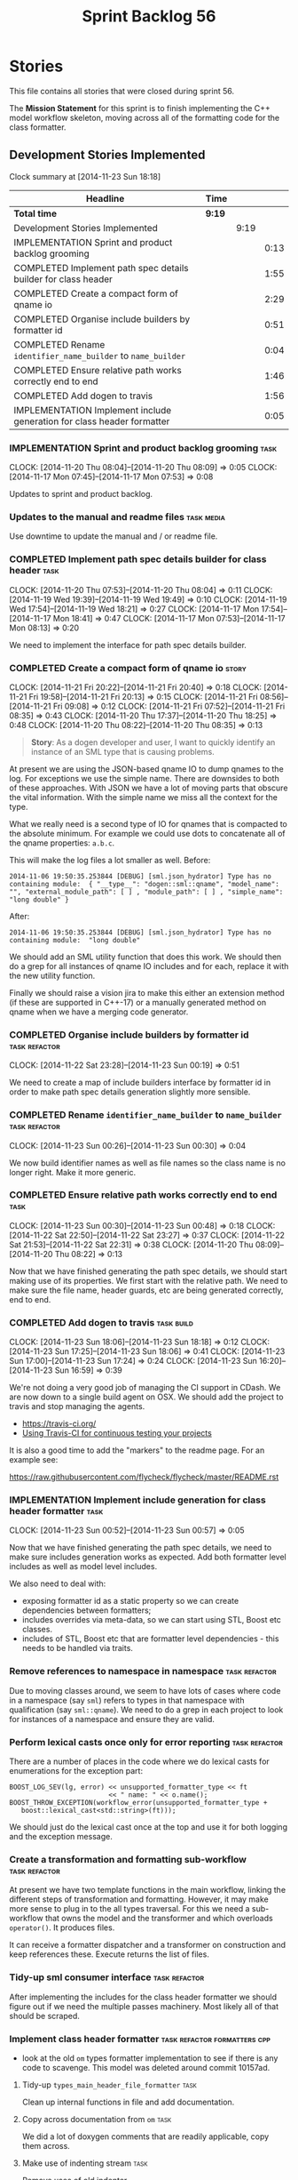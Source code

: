 #+title: Sprint Backlog 56
#+options: date:nil toc:nil author:nil num:nil
#+todo: ANALYSIS IMPLEMENTATION TESTING | COMPLETED CANCELLED POSTPONED
#+tags: { story(s) epic(e) task(t) note(n) spike(p) }
#+tags: { refactor(r) bug(b) feature(f) vision(v) }
#+tags: { meta_data(m) tests(a) packaging(q) media(h) build(u) validation(x) diagrams(w) frontend(c) backend(g) }
#+tags: dia(y) sml(l) cpp(k) config(o) formatters(d)

* Stories

This file contains all stories that were closed during sprint 56.

The *Mission Statement* for this sprint is to finish implementing the
C++ model workflow skeleton, moving across all of the formatting code
for the class formatter.

** Development Stories Implemented

#+begin: clocktable :maxlevel 3 :scope subtree
Clock summary at [2014-11-23 Sun 18:18]

| Headline                                                               | Time   |      |      |
|------------------------------------------------------------------------+--------+------+------|
| *Total time*                                                           | *9:19* |      |      |
|------------------------------------------------------------------------+--------+------+------|
| Development Stories Implemented                                        |        | 9:19 |      |
| IMPLEMENTATION Sprint and product backlog grooming                     |        |      | 0:13 |
| COMPLETED Implement path spec details builder for class header         |        |      | 1:55 |
| COMPLETED Create a compact form of qname io                            |        |      | 2:29 |
| COMPLETED Organise include builders by formatter id                    |        |      | 0:51 |
| COMPLETED Rename =identifier_name_builder= to =name_builder=           |        |      | 0:04 |
| COMPLETED Ensure relative path works correctly end to end              |        |      | 1:46 |
| COMPLETED Add dogen to travis                                          |        |      | 1:56 |
| IMPLEMENTATION Implement include generation for class header formatter |        |      | 0:05 |
#+end:

*** IMPLEMENTATION Sprint and product backlog grooming                 :task:
    CLOCK: [2014-11-20 Thu 08:04]--[2014-11-20 Thu 08:09] =>  0:05
    CLOCK: [2014-11-17 Mon 07:45]--[2014-11-17 Mon 07:53] =>  0:08

Updates to sprint and product backlog.

*** Updates to the manual and readme files                       :task:media:

Use downtime to update the manual and / or readme file.

*** COMPLETED Implement path spec details builder for class header     :task:
    CLOSED: [2014-11-20 Thu 08:04]
    CLOCK: [2014-11-20 Thu 07:53]--[2014-11-20 Thu 08:04] =>  0:11
    CLOCK: [2014-11-19 Wed 19:39]--[2014-11-19 Wed 19:49] =>  0:10
    CLOCK: [2014-11-19 Wed 17:54]--[2014-11-19 Wed 18:21] =>  0:27
    CLOCK: [2014-11-17 Mon 17:54]--[2014-11-17 Mon 18:41] =>  0:47
    CLOCK: [2014-11-17 Mon 07:53]--[2014-11-17 Mon 08:13] =>  0:20

We need to implement the interface for path spec details builder.

*** COMPLETED Create a compact form of qname io                       :story:
    CLOSED: [2014-11-21 Fri 20:34]
    CLOCK: [2014-11-21 Fri 20:22]--[2014-11-21 Fri 20:40] =>  0:18
    CLOCK: [2014-11-21 Fri 19:58]--[2014-11-21 Fri 20:13] =>  0:15
    CLOCK: [2014-11-21 Fri 08:56]--[2014-11-21 Fri 09:08] =>  0:12
    CLOCK: [2014-11-21 Fri 07:52]--[2014-11-21 Fri 08:35] =>  0:43
    CLOCK: [2014-11-20 Thu 17:37]--[2014-11-20 Thu 18:25] =>  0:48
    CLOCK: [2014-11-20 Thu 08:22]--[2014-11-20 Thu 08:35] =>  0:13

#+begin_quote
*Story*: As a dogen developer and user, I want to quickly identify an
instance of an SML type that is causing problems.
#+end_quote

At present we are using the JSON-based qname IO to dump qnames to the
log. For exceptions we use the simple name. There are downsides to
both of these approaches. With JSON we have a lot of moving parts that
obscure the vital information. With the simple name we miss all the
context for the type.

What we really need is a second type of IO for qnames that is
compacted to the absolute minimum. For example we could use dots to
concatenate all of the qname properties: =a.b.c=.

This will make the log files a lot smaller as well. Before:

: 2014-11-06 19:50:35.253844 [DEBUG] [sml.json_hydrator] Type has no containing module:  { "__type__": "dogen::sml::qname", "model_name": "", "external_module_path": [ ] , "module_path": [ ] , "simple_name": "long double" }

After:

: 2014-11-06 19:50:35.253844 [DEBUG] [sml.json_hydrator] Type has no containing module:  "long double"

We should add an SML utility function that does this work. We should
then do a grep for all instances of qname IO includes and for each,
replace it with the new utility function.

Finally we should raise a vision jira to make this either an extension
method (if these are supported in C++-17) or a manually generated
method on qname when we have a merging code generator.

*** COMPLETED Organise include builders by formatter id       :task:refactor:
    CLOSED: [2014-11-23 Sun 00:19]
    CLOCK: [2014-11-22 Sat 23:28]--[2014-11-23 Sun 00:19] =>  0:51

We need to create a map of include builders interface by formatter id
in order to make path spec details generation slightly more sensible.

*** COMPLETED Rename =identifier_name_builder= to =name_builder= :task:refactor:
    CLOSED: [2014-11-23 Sun 00:30]
    CLOCK: [2014-11-23 Sun 00:26]--[2014-11-23 Sun 00:30] =>  0:04

We now build identifier names as well as file names so the class name
is no longer right. Make it more generic.

*** COMPLETED Ensure relative path works correctly end to end          :task:
    CLOSED: [2014-11-23 Sun 00:48]
    CLOCK: [2014-11-23 Sun 00:30]--[2014-11-23 Sun 00:48] =>  0:18
    CLOCK: [2014-11-22 Sat 22:50]--[2014-11-22 Sat 23:27] =>  0:37
    CLOCK: [2014-11-22 Sat 21:53]--[2014-11-22 Sat 22:31] =>  0:38
    CLOCK: [2014-11-20 Thu 08:09]--[2014-11-20 Thu 08:22] =>  0:13

Now that we have finished generating the path spec details, we should
start making use of its properties. We first start with the relative
path. We need to make sure the file name, header guards, etc are being
generated correctly, end to end.

*** COMPLETED Add dogen to travis                                :task:build:
    CLOSED: [2014-11-23 Sun 17:24]
    CLOCK: [2014-11-23 Sun 18:06]--[2014-11-23 Sun 18:18] =>  0:12
    CLOCK: [2014-11-23 Sun 17:25]--[2014-11-23 Sun 18:06] =>  0:41
    CLOCK: [2014-11-23 Sun 17:00]--[2014-11-23 Sun 17:24] =>  0:24
    CLOCK: [2014-11-23 Sun 16:20]--[2014-11-23 Sun 16:59] =>  0:39

We're not doing a very good job of managing the CI support in
CDash. We are now down to a single build agent on OSX. We should add
the project to travis and stop managing the agents.

- https://travis-ci.org/
- [[http://computer-vision-talks.com/articles/2014-02-23-using-travis-ci/][Using Travis-CI for continuous testing your projects]]

It is also a good time to add the "markers" to the readme page. For an
example see:

https://raw.githubusercontent.com/flycheck/flycheck/master/README.rst

*** IMPLEMENTATION Implement include generation for class header formatter :task:
    CLOCK: [2014-11-23 Sun 00:52]--[2014-11-23 Sun 00:57] =>  0:05

Now that we have finished generating the path spec details, we need to
make sure includes generation works as expected. Add both formatter
level includes as well as model level includes.

We also need to deal with:

- exposing formatter id as a static property so we can create
  dependencies between formatters;
- includes overrides via meta-data, so we can start using STL, Boost
  etc classes.
- includes of STL, Boost etc that are formatter level dependencies -
  this needs to be handled via traits.

*** Remove references to namespace in namespace               :task:refactor:

Due to moving classes around, we seem to have lots of cases where code
in a namespace (say =sml=) refers to types in that namespace with
qualification (say =sml::qname=). We need to do a grep in each project
to look for instances of a namespace and ensure they are valid.

*** Perform lexical casts once only for error reporting       :task:refactor:

There are a number of places in the code where we do lexical casts for
enumerations for the exception part:

: BOOST_LOG_SEV(lg, error) << unsupported_formatter_type << ft
:                          << " name: " << o.name();
: BOOST_THROW_EXCEPTION(workflow_error(unsupported_formatter_type +
:    boost::lexical_cast<std::string>(ft)));

We should just do the lexical cast once at the top and use it for both
logging and the exception message.

*** Create a transformation and formatting sub-workflow       :task:refactor:

At present we have two template functions in the main workflow,
linking the different steps of transformation and formatting. However,
it may make more sense to plug in to the all types traversal. For this
we need a sub-workflow that owns the model and the transformer and
which overloads =operator()=. It produces files.

It can receive a formatter dispatcher and a transformer on
construction and keep references these. Execute returns the list of
files.

*** Tidy-up sml consumer interface                            :task:refactor:

After implementing the includes for the class header formatter we
should figure out if we need the multiple passes machinery. Most
likely all of that should be scraped.

*** Implement class header formatter           :task:refactor:formatters:cpp:

- look at the old =om= types formatter implementation to see if there
  is any code to scavenge. This model was deleted around commit
  10157ad.

**** Tidy-up =types_main_header_file_formatter=                        :task:

Clean up internal functions in file and add documentation.

**** Copy across documentation from =om=                               :task:

We did a lot of doxygen comments that are readily applicable, copy
them across.

**** Make use of indenting stream                                      :task:

Remove uses of old indenter.

**** Copy across =om= types formatter tests                            :task:

Not sure how applicable this would be, but we may be able to scavenge
some tests.

** Deprecated Development Stories

Stories that do not make sense any longer.
